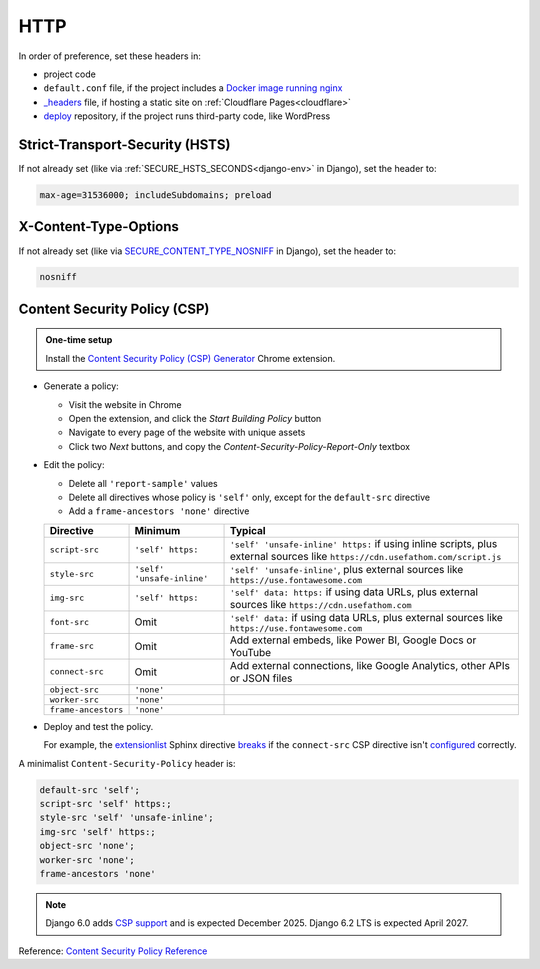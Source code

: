 HTTP
====

In order of preference, set these headers in:

-  project code
-  ``default.conf`` file, if the project includes a `Docker image running nginx <https://ocp-software-handbook.readthedocs.io/en/latest/docker/dockerfile.html#base-images>`__
-  `_headers <https://developers.cloudflare.com/pages/configuration/headers/>`__ file, if hosting a static site on :ref:`Cloudflare Pages<cloudflare>`
-  `deploy <https://github.com/open-contracting/deploy>`__ repository, if the project runs third-party code, like WordPress

Strict-Transport-Security (HSTS)
--------------------------------

If not already set (like via :ref:`SECURE_HSTS_SECONDS<django-env>` in Django), set the header to:

.. code-block:: none

   max-age=31536000; includeSubdomains; preload

X-Content-Type-Options
----------------------

If not already set (like via `SECURE_CONTENT_TYPE_NOSNIFF <https://docs.djangoproject.com/en/4.2/ref/settings/#std-setting-SECURE_CONTENT_TYPE_NOSNIFF>`__ in Django), set the header to:

.. code-block:: none

   nosniff

Content Security Policy (CSP)
-----------------------------

.. admonition:: One-time setup

   Install the `Content Security Policy (CSP) Generator <https://chromewebstore.google.com/detail/content-security-policy-c/ahlnecfloencbkpfnpljbojmjkfgnmdc>`__ Chrome extension.

-  Generate a policy:

   -  Visit the website in Chrome
   -  Open the extension, and click the *Start Building Policy* button
   -  Navigate to every page of the website with unique assets
   -  Click two *Next* buttons, and copy the *Content-Security-Policy-Report-Only* textbox

-  Edit the policy:

   -  Delete all ``'report-sample'`` values
   -  Delete all directives whose policy is ``'self'`` only, except for the ``default-src`` directive
   -  Add a ``frame-ancestors 'none'`` directive

   .. list-table::
      :header-rows: 1

      * - Directive
        - Minimum
        - Typical
      * - ``script-src``
        - ``'self' https:``
        - ``'self' 'unsafe-inline' https:`` if using inline scripts, plus external sources like ``https://cdn.usefathom.com/script.js``
      * - ``style-src``
        - ``'self' 'unsafe-inline'``
        - ``'self' 'unsafe-inline'``, plus external sources like ``https://use.fontawesome.com``
      * - ``img-src``
        - ``'self' https:``
        - ``'self' data: https:`` if using data URLs, plus external sources like ``https://cdn.usefathom.com``
      * - ``font-src``
        - Omit
        - ``'self' data:`` if using data URLs, plus external sources like ``https://use.fontawesome.com``
      * - ``frame-src``
        - Omit
        - Add external embeds, like Power BI, Google Docs or YouTube
      * - ``connect-src``
        - Omit
        - Add external connections, like Google Analytics, other APIs or JSON files
      * - ``object-src``
        - ``'none'``
        -
      * - ``worker-src``
        - ``'none'``
        -
      * - ``frame-ancestors``
        - ``'none'``
        -

-  Deploy and test the policy.

   For example, the `extensionlist <https://sphinxcontrib-opencontracting.readthedocs.io/en/latest/#extensionlist>`__ Sphinx directive `breaks <https://github.com/open-contracting/standard/issues/741#issuecomment-1786217489>`__ if the ``connect-src`` CSP directive isn't `configured <https://github.com/open-contracting/deploy/commit/b11732cbbfe83c43e2f65cde27cb177eb838f8e3>`__ correctly.

A minimalist ``Content-Security-Policy`` header is:

.. code-block:: none

   default-src 'self';
   script-src 'self' https:;
   style-src 'self' 'unsafe-inline';
   img-src 'self' https:;
   object-src 'none';
   worker-src 'none';
   frame-ancestors 'none'

.. note::

   Django 6.0 adds `CSP support <https://github.com/django/django/pull/19393>`__ and is expected December 2025. Django 6.2 LTS is expected April 2027.

Reference: `Content Security Policy Reference <https://content-security-policy.com>`__
